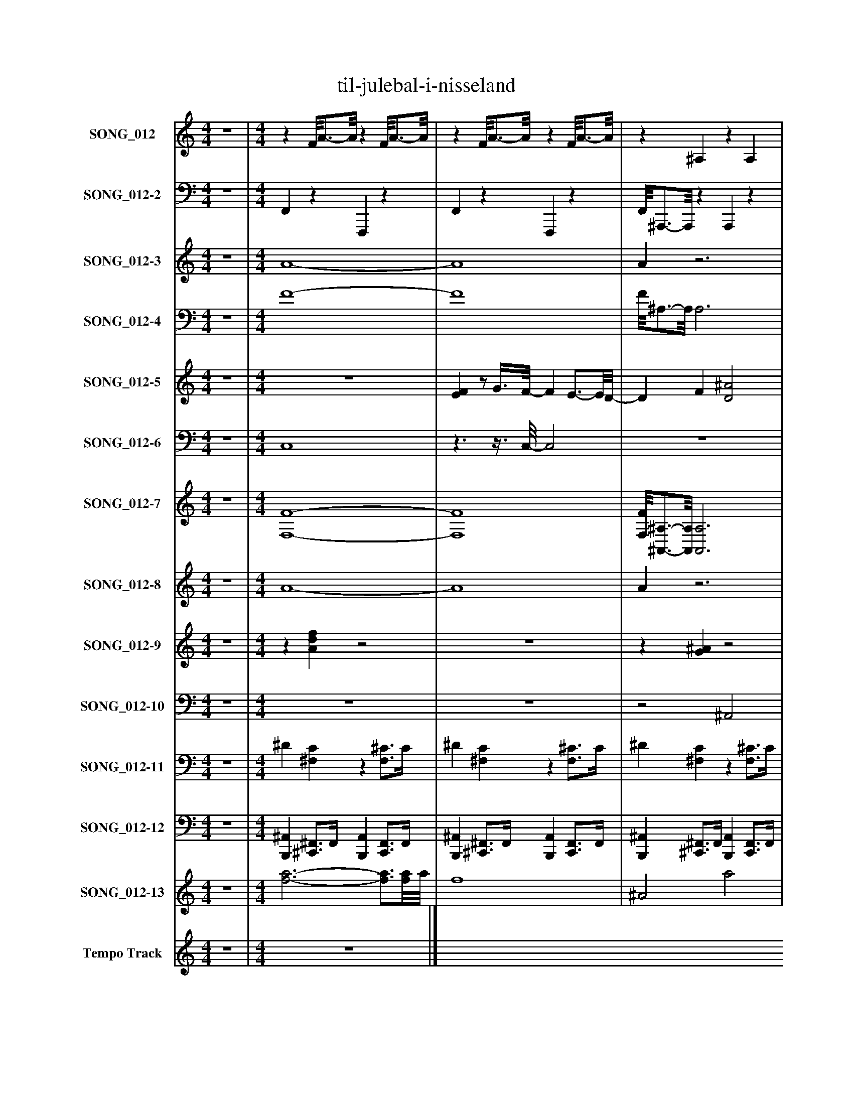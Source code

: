 %%abc-creator mxml2abc 1.4
%%abc-version 2.0
%%continueall true
%%titletrim true
%%titleformat A-1 T C1, Z-1, S-1
X: 0
T: til-julebal-i-nisseland
L: 1/4
M: 4/4
V: P1 name="SONG_012"
%%MIDI program 1 26
V: P2 name="SONG_012-2"
%%MIDI program 2 32
V: P3 name="SONG_012-3"
%%MIDI program 3 49
V: P4 name="SONG_012-4"
%%MIDI program 4 49
V: P5 name="SONG_012-5"
%%MIDI program 5 26
V: P6 name="SONG_012-6"
%%MIDI program 6 26
V: P7 name="SONG_012-7"
%%MIDI program 7 66
V: P8 name="SONG_012-8"
%%MIDI program 8 57
V: P9 name="SONG_012-9"
%%MIDI program 9 59
V: P10 name="SONG_012-10"
%%MIDI program 10 57
V: P11 name="SONG_012-11"
%%MIDI program 11 0
V: P12 name="SONG_012-12"
%%MIDI program 12 0
V: P13 name="SONG_012-13"
%%MIDI program 13 49
V: P14 name="Tempo Track"
%%MIDI program 14 -1
K: C
[V: P1]  z4 | [M: 4/4] z F/8A3/4-A/8z F/8A3/4-A/8 |z F/8A3/4-A/8z F/8A3/4-A/8 |z ^A,z A, |z Cz [^A,C] |z F/8A3/4-A/8z [G,/8C/8]E3/4-E/8 |z F/8A3/4-A/8z F/8A3/4-A/8 |z Gz G/8^A3/4-A/8 |z [A,/8D/8]F3/4-F/8z G |z [G,C]z [^A,C] |z F/8A3/4-A/8z F/8A3/4-A/8 |z F/8A3/4-A/8z F/8A3/4-A/8 |z F/8A3/4-A/8z F/8A3/4-A/8 |z F/8A3/4-A/8z F/8A3/4-A/8 |z [G,/8C/8]E3/4-E/8z [^A,/8C/8]E3/4-E/8 |z [^A,/8C/8]E3/4-E/8z [A,/8C/8]E3/4-E/8 |z F/8A3/4-A/8z F/8A3/4-A/8 |z [G,/8C/8]E3/4-E/8z [^A,/8C/8]E3/4-E/8 |z F/8A3/4-A/8z F/8A3/4-A/8 |z Fz F/8A3/4-A/8 |z F/8A3/4-A/8z F/8A3/4-A/8 |z F/8A3/4-A/8z F/8A3/4-A/8 |z [G,/8C/8]E3/4-E/8z [^A,/8C/8]E3/4-E/8 |z [^A,/8C/8]E3/4-E/8z [A,/8C/8]E3/4-E/8 |z [G,/8C/8]E3/4-E/8z [^A,/8C/8]E3/4-E/8 |z F/8A3/4-A/8z F/8A3/4-A/8 |z F/8A3/4-A/8z [F,^A,] |z [F,^A,]z [F,A,] |z Fz F/8A3/4-A/8 |z F/8A3/4-A/8z F/8A3/4-A/8 |z G/8B3/4-B/8z G/8B3/4-B/8 |z Cz [G,/8C/8]E3/4-E/8 |z Gz G/8B3/4-B/8 |z [G,/8C/8]E3/4-E/8z [G,/8C/8]E3/4-E/8 |z F/8A3/4-A/8z F/8A3/4-A/8 |z Fz F/8A3/4-A/8 |z F/8A3/4-A/8z F/8A3/4-A/8 |z F/8A3/4-A/8z F/8A3/4-A/8 |z [G,C]z [^A,/8C/8]E3/4-E/8 |z [^A,/8C/8]E3/4-E/8z [A,/8C/8]E3/4-E/8 |z [G,/8C/8]E3/4-E/8z [G,/8C/8]E3/4-E/8 |z F/8A3/4-A/8z F/8A3/4-A/8 | z4 |z3/4 [A/4d/4f/4]z [Adf]z | [Adf]z3/4 [A/4d/4f/4]z2 |z3/4 [G/4^A/4]z [GA]z | [FG^A]z3/4 [=A/4c/4]z2 |z3/4 [A/4d/4f/4]z [Adf]z | [EGAc]z3/4 [A/4d/4f/4]z2 |z3/4 [e/4g/4]z [^Ag]z | [^Ag]z3/4 [F/4=A/4d/4]z2 |z3/4 [A/4c/4]z [G^Ac]z | [Adf]z3/4 [A/4d/4f/4]z2 |z3/4 [A/4d/4f/4]z [Adf]z | [Adf]z3/4 [A/4d/4f/4]z2 |z3/4 [A/4d/4f/4]z [Adf]z | [EGAc]z3/4 [E/4G/4A/4c/4]z2 |z3/4 [E/4G/4^A/4c/4]z [EGAc]z | [df]z3/4 [A/4d/4f/4]z2 |z3/4 [E/4G/4A/4c/4]z [EGAc]z | [EG^Ac]z3/4 [=A/4d/4f/4]z2 |z3/4 [A/4d/4f/4]z [Adf]z | [Adf]z3/4 [A/4d/4f/4]z2 |z3/4 [A/4d/4f/4]z [Adf]z | [Adf]z3/4 [E/4G/4A/4c/4]z2 |z3/4 [E/4G/4^A/4c/4]z [EGAc]z | [^Ag]z3/4 [E/4G/4A/4c/4]z2 |z3/4 [A/4d/4f/4]z [Adf]z | [Adf]z3/4 [G/4^A/4]z2 |z3/4 [F/4G/4^A/4]z [FGA]z | [FG^A]z3/4 [=A/4d/4f/4]z2 |z3/4 [A/4d/4f/4]z [Adf]z | [eg]z3/4 [e/4g/4]z2 |z3/4 [E/4G/4A/4c/4]z [EGAc]z | [eg]z3/4 [e/4g/4]z2 |z3/4 [E/4G/4A/4c/4]z [EGAc]z | [EGAc]z3/4 [A/4d/4f/4]z2 |z3/4 [A/4d/4f/4]z [Adf]z | [Adf]z3/4 [A/4d/4f/4]z2 |z3/4 [A/4d/4f/4]z [Adf]z | [Adf]z3/4 [E/4G/4A/4c/4]z2 |z3/4 [E/4G/4^A/4c/4]z [EGAc]z | [EG^Ac]z3/4 [E/4G/4A/4c/4]z2 |z3/4 [A/4d/4f/4]z [Adf]z | [Adf]z3/4 [A/4d/4f/4]z2 |z3/4 [A/4d/4f/4]z [Adf]z | [Adf]z3/4 [A/4d/4f/4]z2 |z3/4 [A/4d/4f/4]z [Adf]z|]
[V: P2]  z4 | [M: 4/4]  F,,z F,,,z | F,,z F,,,z | F,,/8^A,,,3/4-A,,,/8z A,,,z | ^A,,,/8C,,3/4-C,,/8z C,,/8C,,3/8C,,/z | C,,/8F,,3/4-F,,/8z F,,,/8C,,3/4-C,,/8z | C,,/8F,,/8F,,3/4z F,,,z | G,,z G,,,z | D,,/8D,,/-D,,/8D,,/4z G,,,z | C,,3/8C,,/-C,,/8z C,,z | F,,z F,,,z | F,,z F,,,z | F,,z F,,,z | F,,z F,,,z | C,,/C,,/z C,,z | C,,z G,,,z | C,,/8F,,3/4-F,,/8z F,,,z | ^F,,/8G,,/8C,,/8C,,3/8C,,/4z C,,z | C,,/8F,,3/4-F,,/8z F,,,z | F,,z F,,,z | F,,z F,,,z | F,,z F,,,z | C,,/C,,/z C,,z | C,,z G,,,z | C,,z C,,z | F,,z F,,,z | F,,z ^A,,,z | ^A,,,z F,,,z | F,,z F,,,z | F,,z F,,,z | G,,z G,,,z | C,,z C,,z | G,,z G,,,z | C,,/8C,,3/4-C,,/8z G,,,z | F,,z F,,,z | F,,z F,,,z | F,,z F,,,z | F,,z F,,,z | F,,/8C,,/4C,,/-C,,/8z G,,,/8C,,/4C,,/-C,,/8z | C,,z G,,,z | C,,z G,,,z | F,,z F,,,z | F,, F,,, A,,, F,,, | F,,, G,,, A,,, F,,, | F,, G,, A,, F,,3/4F,,,/4 | ^A,,, A,,, A,,,/8A,,,3/4-A,,,/8 C,, | ^A,,,/8C,,/8C,,/G,,,/8C,,/8 C,, C,,/8C,,3/4-C,,/8 A,,, | C,,/8F,,,3/4-F,,,/8 G,,, A,,,/4C,,3/4 G,,, | C,,/8F,,/8F,,3/4 G,, A,, F,,3/4F,,,/4 | F,,/8G,,3/4-G,,/8 G,,, G,,, A,, | ^A,,/8C,,/8C,,/F,,,/8D,,/8 D,, G,,,3/4-G,,,/8G,,,/8 G,,, | C,, D,, C,, G,,, | F,, G,, A,, F,,3/4F,,,/4 | F,, A,,, F,,, G,, | A,,3/4F,,,/4 F,, A,,, F,,, | F,,, G,,, A,,, F,,, | C,,/8C,,/C,,3/8 D,, C,, ^A,,3/4G,,,/4 | C,, E,,, G,,, ^A,,, | F,,/-F,,/8F,,/8F,,,/4 F,, A,,, F,,, | F,,,/8C,,/8C,,3/4 D,, E,,,/8C,,3/4-C,,/8 G,,, | C,,/4F,,3/4 G,, A,, F,,3/4F,,,/4 | F,, A,,, F,,, G,, | A,,3/4F,,,/4 F,, A,,, F,,, | F,,, G,,, A,,, F,,, | F,,/8E,,/C,,3/8 D,, C,, ^A,,3/4G,,,/4 | C,, E,,, G,,, ^A,,, | G,,/8C,,/-C,,/8G,,,/4 C,, E,,, ^A,,, | F,,, G,,, A,,, F,,, | F,,/8^A,,,3/4-A,,,/8 C,,3/4-C,,/8A,,,/8 A,,,3/4F,,/8A,,,/8 F,,3/4F,,,/4 | ^A,,, A,,, F,,, C,, | ^A,,,/8F,,/8F,,/F,,,/4 F,, =A,,, F,,, | F,,, G,,, A,,, F,,, | G,, A,, G,, G,,3/4G,,,/8G,,,/8 | C,,/8C,,3/4-C,,/8 E,,, G,,, D,, | G,,3/4G,,,/4 G,, G,,, G,,, | C,, D,, E,,, G,,, | C,,/8F,,3/4-F,,/8 G,, A,, F,,3/4F,,,/4 | F,, A,,, F,,, G,, | A,,3/4F,,,/4 F,, A,,, F,,, | F,,, G,,, A,,, F,,, | F,,/8G,,/8C,,/C,,/4 D,, E,,/8C,,3/4-C,,/8 ^A,,3/4G,,,/4 | C,, E,,, G,,, ^A,,, | E,,3/4G,,,/4 C,, E,,, ^A,,, | F,,, G,,, A,,, F,,, | F,, G,, A,, F,,3/4F,,,/4 | F,, A,,, F,,, G,, | A,,3/4F,,,/4 F,, A,,, F,,, | F,,, G,,, A,,,z|]
[V: P3]  z4 | [M: 4/4]  A4- | A4 | Az3 |z2z/ G/- G | G/8A3/4-A/8 A A/8G3/4-G/8 G | G/4A3/4- A3 | G2 [G2^A2] |z/8 A/-A/8A/4- A G2 |z3/8 G/-G/8 G G3/- G3/8A/8- | A4 | A4- | A4 | A4 | G/G/- G G2- | G4 | G/8A3/4-A/8 A3 |z/8 G/8G/8G3/8G/4- G G2- | G/8A3/4-A/8 A3 |z2 A2 | A4 | A4 | G/G/- G G2- | G4 | G3/- G3/8G/8- G2 | A4- | A2z2 | z4 |z3/z3/8 A/8- A2 | A4 | [G4B4] |z2 G3/- G3/8G/8- | G3/ G/4[G/4-B/4-] [G3/B3/] [G3/8B3/8]G/8 | G/8G3/4-G/8 G3 | A4 |z2 A2- | A4 | A4- | A3/8G/-G/8 G G/8G/4G/-G/8 G | G4 | G4 | A/8A3/4-A/8 A3 |z A3 | [A4-f'4-] | [A4f'4] | ^a2- a/8[a3/4-f'3/4-][a/8f'/8] [af'] | [^a/8f'/8]c'/8[G/c'/g'/]c'/4- c' c'/8[G3/4-a3/4-g'3/4-][G/8a/8g'/8] [Gag'] | [G/8^a/8g'/8][=A3/4-f'3/4-][A/8f'/8] [Af'] [A/4f'/4][G3/4-c'3/4-g'3/4-] [Gc'g'] | [G/8c'/8g'/8]f'/8[A3/4-f'3/4-] [A3f'3] | [A/8f'/8]g'3/4-g'/8 g' [^A2-g'2-] | [^A/8g'/8][d/8c'/8][=A/c'/e'/=a'/][A/4-d'/4-a'/4-] [Ad'a'] g'3/4-g'/8[B/8-g'/8-] [Bg'] | c'/8c'3/4-c'/8 c' [G2^a2g'2] | [A4-f'4-] | [A4f'4] | [A4f'4] | [A4f'4] | [G/8c'/8g'/8][G/d'/g'/][G3/8-c'3/8-g'3/8-] [Gc'g'] [G2-^a2-g'2-] | [G4^a4g'4] | f'/-f'/8[A3/8-f'3/8-] [A3f'3] | [A/8f'/8]c'/8[G3/4-c'3/4-g'3/4-] [Gc'g'] [G/8c'/8g'/8][G3/4-^a3/4-g'3/4-][G/8a/8g'/8] [Gag'] | [G/4^a/4g'/4][=A3/4-f'3/4-] [A3f'3] | [A4f'4] | [A4f'4] | [A4-f'4-] | [A/8f'/8][G/e'/][G3/8-c'3/8-g'3/8-] [Gc'g'] [G2-^a2-g'2-] | [G3^a3g'3] [G3/4a3/4g'3/4][G/8a/8g'/8][A/8-g'/8-] | [^A/8g'/8][G3/4-a3/4-g'3/4-][G/8a/8g'/8] [G3a3g'3] | [A4-f'4-] | [A/8f'/8]^a3/4-a/8 a3/4a/8[a/8-f'/8-] [a3/4f'3/4][A/8f'/8][a/8-f'/8-] [af'] | [^a4f'4] | [^a/8f'/8]f'/8[=A3/4-f'3/4-] [A3f'3] | [A4f'4] | g'2 [B3/-g'3/-] [B3/8g'3/8]g'/8 | [G/8c'/8g'/8][G3/4-c'3/4-g'3/4-][G/8c'/8g'/8] [G3c'3g'3] | g'2 [B2g'2] | [G4-c'4-g'4-] | [G/8c'/8g'/8][A3/4-f'3/4-][A/8f'/8] [A3f'3] | [A4f'4] | [A4f'4] | [A4-f'4-] | [A/8f'/8]g'/8[G/d'/g'/][G/4-c'/4-g'/4-] [Gc'g'] [G/8c'/8g'/8][G3/4-^a3/4-g'3/4-][G/8a/8g'/8] [Gag'] | [G4^a4g'4] | [G4^a4g'4] | [A4-f'4-] | [A4f'4] | [A4f'4] | [A4f'4] | z4|]
[V: P4]  z4 | [M: 4/4]  F4- | F4 | F/8^A,3/4-A,/8 A,3 | ^A,/8C3/4-C/8 C C/8[A,3/8C3/8][A,/-C/-] [A,C] | [^A,/8C/8]F3/4-F/8 F F/8[G,3/4-C3/4-E3/4-][G,/8C/8E/8] [G,CE] | [G,/8C/8E/8]F/8F3/4- F3 |z3z3/4z/8 D/8- | D/8[D/-E/-F/-][D/8E/8F/8][A,/4-D/4-F/4-] [A,DF]z3/z3/8 C/8 | C3/8[G,/-C/-][G,/8C/8] [G,C] [^A,3/-C3/-] [A,3/8C3/8]F/8- | F3 F3/4F/8A,/8 | F4- | F4 | F4 | [C/D/E/][G,/-C/-E/-] [G,CE] [^A,2-C2-E2-] | [^A,4C4E4] | [^A,/8C/8E/8]F3/4-F/8 F2 F3/4F/8^F/8 | ^F/4[G,/8C/8E/8][C3/8D3/8E3/8][G,/4-C/4-E/4-] [G,CE] [^A,2-C2-E2-] | [^A,/8C/8E/8]F3/4-F/8 F2 F/F/8=A,3/8 | F2 F3/- F/8A,3/8 | F4 | F4 | [C/D/E/][G,/-C/-E/-] [G,CE] [^A,2-C2-E2-] | [^A,4C4E4] | [G,3/-C3/-E3/-] [G,3/8C3/8E3/8][^A,/8-C/8-E/8-] [A,2C2E2] | F4- | F3/ F3/8[F,/8-^A,/8-F/8-] [F,2A,2F2] | [F,4^A,4F4] | F3/- F3/8F/8- F2 | F4 |z3z3/4z/8 C/8- | C3/ C3/8[C/8E/8] [G,2C2E2] |z3z3/4z/8 [G,/8C/8] | [G,/8C/8][G,3/4-C3/4-E3/4-][G,/8C/8E/8] [G,3C3E3] | F3- F/4A,/-A,/8F/8- | F2 F2- | F4 | F4- | F/8C/4[G,/-C/-][G,/8C/8] [G,C] [G,/8C/8][^A,/4C/4][A,/-C/-E/-][A,/8C/8E/8] [A,CE] | [^A,4C4E4] | [G,4C4E4] | F/8F3/4-F/8 F3 |z F3 | z4 | z4 |z2z/8 F3/4-F/8 F | Fz3 |z2z/4 E3/4- E | Ez3 | z4 |z/4 F/F/4- Fz2 | z4 | z4 | z4 | z4 | z4 | E/8E/E3/8- E E2- | E4 | z4 |z/4 E3/4- E E/8E3/4-E/8 E | Ez3 | z4 | z4 | z4 |z/z/8 E3/8- E E2- | E4 |z/8 E3/4-E/8 E3 | z4 |z3/z3/8 F/8- F3/4F/4- F | F4 | Fz3 | z4 | z4 |z/8 E3/4-E/8 E3 | z4 | E4- | Ez3 | z4 | z4 | z4 |z/4 E/E/4- E E/8E3/4-E/8 E | E4 | E4 | z4 | z4 | z4 | z4 | z4|]
[V: P5]  z4 | [M: 4/4]  z4 | [EF]z/ G3/8F/8- F E3/4-E/8D/8- | D F [D2^A2] | [EG]z/8 [E3/4-G3/4-][E/8G/8]z/4 [E3/4-c3/4-] [Ec] | A F C2 |z/8 F3/4-F/8 F/G/ F- F/8E3/4-E/8 | D F3/4-F/8^A/8- A2 | [F3/4-A3/4-][F/8A/8][F/8-A/8-] [FA] G3/4-G/8F/8- F3/4F/8[E/8-G/8-] | [E2G2] [E3/4G3/4][E/8G/8]C/8- C | F2 C3/- C3/8F/8 | A3 F | [F3/c3/] [F/c/] c3/4-c/8[F/8-B/8-] [F3/4B3/4][F/8B/8][F/8-c/8-] | [F3/4c3/4][F/8c/8]F/8- F3/4F/8[F/8-A/8-] [F3/A3/] [F3/8A3/8][G/8-^A/8-] | [G2^A2] [G3/4A3/4][G/8A/8]=A/8- A3/4A/8G/8- | G3/4G/8C/8- C2 G | F- F3/8G/A/8- A3/4A/8^A/8- A3/4A/8[E/8-G/8-] | [E3G3] C |z/8 F3/4-F/8 F C2 | [F3A3] F | [F3/-c3/-] [F/8c/8][F3/8c3/8]z/8 c3/4-c/8 B | c3/4-c/8F/8- F3/4F/8[F/8-A/8-] [F3/A3/] [F3/8A3/8]^A/8- | ^A2 A3/4A/8=A/8- A3/4A/8G/8- | G3/4G/8C/8- C3/ C3/8G/8- G | [Ec] [Ec] [E3/4c3/4]c/4 E3/4-E/8F/8- | F3/4F/8A/8- A3/4A/8G/8- G3/4G/8F/8- F3/4F/8[D/8-^A/8-] | [D3/^A3/] [D3/8A3/8][D/8-A/8-] [D3/A3/] [D3/8A3/8]D/8 | ^A3/4-A/8c/8- c3/ c3/8A/8- A3/4A/8A/8- | ^A A/4=A/A/4- A3/4^G/4- G3/4[F/4-A/4-] | [F3A3]z/8 ^G3/4-G/8 | G3/4-G/8G/8 B2 A | G3/4-G/8[E/8-c/8-] [E3/c3/] [E3/8c3/8][E/8-A/8-] [EA] | G3/4-G/8G/8- G3/4G/8A/8- A3/4B/4- B3/4B/8[E/8-c/8-] | [E2c2] [E3/4c3/4][E/8c/8]C/8- C |z/8 F3/4-F/8 F3/4F/8C/8- C3/ C3/8[F/8-A/8-] | [F3A3] F3/4-F/8c/8- | c3/8B3/8c/4- c/8B/c3/8- c/4B/c/4 B/c/- | c/c/8F3/8- F3/4[F/4-A/4-] [F2A2] |z/8 [G3/4-^A3/4-][G/8A/8] [G2A2] =A | G C2 G | [Ec]z/8 [E3/4-c3/4-][E/8c/8] [E3/4-c3/4-][E/8c/8]E/8 c3/4-c/8F/8- | F2z2 | z4 | z4 | F3/ G/4F/4- F3/4F/8E/8- E | D F [D2^A2] |z/8 [E3/4-G3/4-][E/8G/8]z/8 [E3/4-G3/4-][E/8G/8]z/8 c3/4-c/8 c | A Fz/8 C3/4-C/8 C |z/8 F3/4-F/8 F/G/ F- F/8E3/4-E/8 | D F ^A2 |z/8 [F3/4-A3/4-][F/8A/8] [FA]z/8 G3/4-G/8 F | [E/-G/-][E/8G/8]G3/8- G2 C | F2- F/8C3/4-C/8 C |z/8 [F3/4-A3/4-][F/8A/8] [F2A2]z/8 F3/4-F/8 | [F3/c3/] F/8c3/8 c3/4-c/8B/8- B3/4B/8[F/8-c/8-] | [F3/4c3/4][F/8c/8]F/8- F [F3/-A3/-] [F3/8A3/8][E/8-^A/8-] | [E3^A3] =A | G C2 G | F- F3/8G/A/8- A ^A | G3z/8 C3/4-C/8 |z/8 F3/4-F/8 F F/4C3/4- C |z/8 [F3/4-A3/4-][F/8A/8] [F2A2]z/8 F3/4-F/8 |z/8 [F3/4-c3/4-][F/8c/8] [F3/4c3/4][F/8c/8]F/8 c F/8B3/4-B/8 | [Fc] Fz/8 [F3/4-A3/4-][F/8A/8] [FA] | [E2-^A2-] [E3/4A3/4][E/8A/8]=A/8 E | G3/4-G/8C/8- C2 G | [E3/4-c3/4-][E/8c/8][E/8-c/8-] [Ec] [E3/4-c3/4-][E/8c/8][E/8-c/8-] [E3/4c3/4][E/8c/8]F/8- | F F/8A3/4-A/8 G3/4-G/8F/8- F | [D2^A2] [D3/-A3/-] [D3/8A3/8]D/8 | ^A3/4-A/8c/8- c2 A | ^A3/ =A/ A3/4-A/8^G/8- G3/4G/8A/8- | A2 A3/4A/8^G/8- G3/4G/8=G/8- | G3/4G/8[G/8-B/8-] [G3/B3/] [G3/8B3/8]A/8- A3/4A/8G/8 | E3/4-E/8[E/8-c/8-] [E3/c3/] [E3/8c3/8][E/8-A/8-] [EA] | [EG] G3/4-G/8A/8- A3/4A/8B/8- B | [E3c3] C |z/8 F3/4-F/8 F C2 | F/8A3/4-A/8 A2 F3/4-F/8c/8- | c/B/ c3/8B/c/8- c/B/ c3/8B3/8c/4- | c3/4c/8F/8- F [F2A2] | [G3^A3] =A | G C2 G | [Ec] [Ec] [E3/4-c3/4-][E/8c/8][E/8-c/8-] [E3/4c3/4][E/8c/8]F/8- | F4 | F2 [Fc] c |z/8 [F3/4-c3/4-][F/8c/8]z/8 [F3/4-c3/4-][F/8c/8]z/8 F3/4-F/8 F | F4 | z4|]
[V: P6]  z4 | [M: 4/4]  C,4 |z3/z3/8 C,/8- C,2 | z4 | z4 | z4 |z/8 [C,3/4-D,3/4-][C,/8D,/8]z3 |z3/z3/8 D,/8- D,2 |z2z3/4z/8 D,/8- D, | z4 |z3/z3/8 C,/8- C,2 | C,3 C,3/4C,/8C,/8- | C,4 | C,4 | z4 | z4 | C,4 | z4 |z2 C,2- | C,zz/8 C,3/4-C,/8 C, | C,3- C,3/4C,/4- | C,4 | z4 | z4 | z4 |z3/z3/8 C,/8- C,2 | z4 | z4 |z3/z/4 C,/4- C,2 | C,4 |z2 D,z |z3/z3/8 C,/8- C,2 |z3/z/4 D,/8G,/8- G,z |z2z/8 C,3/4-C,/8 C, |z2 C,2- | C,4 |z3/ C,/- C,2 | C,4 | z4 | z4 |z3z3/4z/8 [C,/8D,/8] | z4 | z4 | z4 |z3/z3/8 C,/8- C,2 | z4 | z4 | C,2z2 |z/8 C,3/4-C,/8 C,3 |z2 D,2 | z4 |z3z3/4z/8 C,/8- | C,4 |z/8 C,3/4-C,/8 C,3 | C,4- | C,4 | z4 | z4 | C,4 | z4 |z/8 C,3/4-C,/8 C,3 |z/8 C,3/4-C,/8 C,3 |z/8 C,3/4-C,/8 C,3 | C,4 | z4 | z4 |z3z3/4z/8 C,/8- | C,4 | z4 | z4 | C,4- | C,4 |z3/z3/8 D,/8- D,z |z2 C,2 |z3/z3/8 D,/8- D,z |z2 C,2 |z2 C,2 |z2z/8 C,3/4-C,/8 C,3/4C,/8C,/8- | C,4 | C,4 | z4 | z4 |z3z3/4z/8 C,/8- | C,4 | C,3/ C,3/8C,/8- C,2 | C,2z2 | z4 | z4|]
[V: P7]  z4 | [M: 4/4]  [F,4-F4-] | [F,4F4] | [F,/8F/8][^A,,3/4-^A,3/4-][A,,/8A,/8] [A,,3A,3] | [^A,,/8^A,/8][C,3/4-C3/4-][C,/8C/8] [C,C] [C,/8C/8][C,3/8C3/8][C,/-C/-] [C,C] | [C,/8C/8][F,3/4-F3/4-][F,/8F/8] [F,F] [F,/8F/8][C,3/4-C3/4-][C,/8C/8] [C,C] | [C,/8C/8][F,/8F/8][F,3/4-F3/4-] [F,3F3] | [G,2G2] [G,3/-G3/-] [G,3/8G3/8][D,/8-D/8-] | [D,/8D/8][D,/-D/-][D,/8D/8][D,/4-D/4-] [D,D] [G,2G2] | [C,3/8C3/8][C,/-C/-][C,/8C/8] [C,C] [C,3/-C3/-] [C,3/8C3/8][F,/8-F/8-] | [F,4F4] | [F,4-F4-] | [F,4F4] | [F,4F4] | [C,/C/][C,/-C/-] [C,C] [C,2C2] | [C,4-C4-] | [C,/8C/8][F,3/4-F3/4-][F,/8F/8] [F,3F3] | [^F,/8^F/8][G,/8G/8][C,/8C/8][C,3/8C3/8][C,/4-C/4-] [C,C] [C,2-C2-] | [C,/8C/8][F,3/4-F3/4-][F,/8F/8] [F,2F2] [F,/F/][F,/8F/8][A,,3/8A,3/8] | [F,2F2] [F,3/-F3/-] [F,/8F/8][A,,3/8A,3/8] | [F,4F4] | [F,4F4] | [C,/C/][C,/-C/-] [C,C] [C,2C2] | [C,4C4] | [C,3/-C3/-] [C,3/8C3/8][C,/8-C/8-] [C,2C2] | [F,4-F4-] | [F,3/F3/] [F,3/8F3/8][^A,,/8-^A,/8-] [A,,2A,2] | [^A,,4^A,4] | [F,3/-F3/-] [F,3/8F3/8][F,/8-F/8-] [F,2F2] | [F,4F4] | [G,4G4] | [C,3/-C3/-] [C,3/8C3/8][C,/8C/8] [C,3/-C3/-] [C,3/8C3/8][G,/8-G/8-] | [G,3/G3/] [G,/4G/4][G,/4-G/4-] [G,2G2] | [C,/8C/8][C,3/4-C3/4-][C,/8C/8] [C,3C3] | [F,3-F3-] [F,/4F/4][A,,3/4A,3/4] | [F,2F2] [F,2-F2-] | [F,4F4] | [F,4-F4-] | [F,/8F/8][C,/4C/4][C,/-C/-][C,/8C/8] [C,C] [C,/8C/8][C,/4C/4][C,/-C/-][C,/8C/8] [C,C] | [C,4C4] | [C,4C4] | [F,4F4] |z [F,3F3] | [F,4-F4-] | [F,4F4] | [^A,,2-^A,2-] [A,,/8A,/8][A,,3/4-A,3/4-][A,,/8A,/8] [A,,A,] | [^A,,/8^A,/8][C,/8C/8][C,/C/][C,/4-C/4-] [C,C] [C,/8C/8][C,3/4-C3/4-][C,/8C/8] [C,C] | [C,/8C/8][F,3/4-F3/4-][F,/8F/8] [F,F] [F,/4F/4][C,3/4-C3/4-] [C,C] | [C,/8C/8][F,/8F/8][F,3/4-F3/4-] [F,3F3] | [F,/8F/8][G,3/4-G3/4-][G,/8G/8] [G,G] [G,2-G2-] | [G,/8G/8][C,/8C/8][C,/D/][D,/4-D/4-] [D,D] [G,3/4-G3/4-][G,/8G/8][G,/8-G/8-] [G,G] | [C,2C2] [C,2C2] | [F,4F4] | [F,4-F4-] | [F,4F4] | [F,4F4] | [C,/8C/8][C,/C/][C,3/8-C3/8-] [C,C] [C,2C2] | [C,4C4] | [F,/-F/-][F,/8F/8][F,3/8-F3/8-] [F,3F3] | [F,/8F/8][C,/8C/8][C,3/4-C3/4-] [C,C] [C,/8C/8][C,3/4-C3/4-][C,/8C/8] [C,C] | [C,/4C/4][F,3/4-F3/4-] [F,3F3] | [F,4-F4-] | [F,4F4] | [F,4-F4-] | [F,/8F/8][E,/E/][C,3/8-C3/8-] [C,C] [C,2C2] | [C,3-C3-] [C,3/4C3/4][C,/8C/8][G,/8-G/8-] | [G,/8G/8][C,3/4-C3/4-][C,/8C/8] [C,3C3] | [F,4-F4-] | [F,/8F/8][^A,,3/4-^A,3/4-][A,,/8A,/8] [A,,3/4A,3/4][A,,/8A,/8][A,,/8-A,/8-] [A,,3/4A,3/4][F,/8F/8][A,,/8-A,/8-] [A,,A,] | [^A,,4-^A,4-] | [^A,,/8^A,/8][F,/8F/8][F,3/4-F3/4-] [F,3F3] | [F,4F4] | [G,2G2] [G,2G2] | [C,/8C/8][C,3/4-C3/4-][C,/8C/8] [C,3C3] | [G,2G2] [G,2G2] | [C,4-C4-] | [C,/8C/8][F,3/4-F3/4-][F,/8F/8] [F,3F3] | [F,4-F4-] | [F,4F4] | [F,4-F4-] | [F,/8F/8][G,/8G/8][C,/C/][C,/4-C/4-] [C,C] [C,/8C/8][C,3/4-C3/4-][C,/8C/8] [C,C] | [C,4-C4-] | [C,4C4] | [F,4-F4-] | [F,4F4] | [F,4-F4-] | [F,4F4] | z4|]
[V: P8]  z4 | [M: 4/4]  A4- | A4 | Az3 |z2z/8 ^A,3/8A,/- A, | ^A,/8=A3/4-A/8 A A/8[G,3/4-E3/4-][G,/8E/8] [G,E] | [G,/4E/4]A3/4- A3 |z2 ^A2 |z/8 [E/-F/-][E/8F/8][A,/4-F/4-] [A,F]z2 |z3/8 G,/-G,/8 G, ^A,3/- A,3/8=A/8- | A4 | A4- | A4 | A4 | [D/E/][G,/-E/-] [G,E] [^A,2-E2-] | [^A,4E4] | [^A,/8E/8]=A3/4-A/8 A3 |z/4 [G,/8E/8][D3/8E3/8][G,/4-E/4-] [G,E] [^A,2-E2-] | [^A,/8E/8]=A3/4-A/8 A3 |z2 A2 | A4 | A4 | [D/E/][G,/-E/-] [G,E] [^A,2-E2-] | [^A,4E4] | [G,3/-E3/-] [G,3/8E3/8][^A,/8-E/8-] [A,2E2] | A4- | A3/ A3/8F,/8- F,2 | F,4 |z3/z3/8 A/8- A2 | A4 | B4 |z3/z3/8 E/8 [G,2E2] |z3/z/4 B/4- B3/ B3/8G,/8 | G,/8[G,3/4-E3/4-][G,/8E/8] [G,3E3] | A4 |z2 A2- | A4 | A4- | A3/8G,/-G,/8 G, G,/8^A,/4[A,/-E/-][A,/8E/8] [A,E] | [^A,4E4] | [G,4E4] | A/8A3/4-A/8 A3 |z A3 | A4- | A4 |z2z/8 F,3/4-F,/8 F, | F,/4G,3/4zz/8 ^A,3/4-A,/8 A, | ^A,/8=A3/4-A/8 A A/4[G,3/4-E3/4-] [G,E] | [G,/4E/4]A3/4- A3 | Az ^A2- | ^A/8d/8[C/E/F/][=A,/4-F/4-] [A,F]z3/4z/8 B/8- B |z2 ^A,2 | A4- | A4 | A4 | A4 | [G,/8E/8][D/E/][G,3/8-E3/8-] [G,E] [^A,2-E2-] | [^A,4E4] |z/z/8 A3/8- A3 | A/4[G,3/4-E3/4-] [G,E] [G,/8E/8][^A,3/4-E3/4-][A,/8E/8] [A,E] | [^A,/4E/4]=A3/4- A3 | A4 | A4 | A4- | A/8G/[G,3/8-E3/8-] [G,E] [^A,2-E2-] | [^A,3E3] [A,3/4E3/4][A,/8E/8]A/8- | ^A/8[A,3/4-E3/4-][A,/8E/8] [A,3E3] | A4- | Az3/4z/8 F,/8- F,3/4^A/8F,/8- F, | F,4 | F,/4A3/4- A3 | A4 |z2 B2 | G,/8[G,3/4-E3/4-][G,/8E/8] [G,3E3] |z2 B2 | [G,4-E4-] | [G,/8E/8]A3/4-A/8 A3 | A4 | A4 | A4- | A/4[D/E/][G,/4-E/4-] [G,E] [G,/8E/8][^A,3/4-E3/4-][A,/8E/8] [A,E] | [^A,4E4] | [^A,4E4] | A4- | A4 | A4 | A4 | z4|]
[V: P9]  z4 | [M: 4/4] z [Adf]z2 | z4 |z [G^A]z2 |z2z3/4 [G/4^A/4] c |z [Adf]z2 | z4 |z [eg]z2 | z4 |z [GAc]z2 | z4 |z [Adf]z2 | z4 |z [Adf]z2 | z4 |z [EG^Ac]z2 | z4 |z [EGAc]z2 | z4 |z [df]z2 | z4 |z [Adf]z2 | z4 |z [EG^Ac]z2 |z3/z3/8 [E/8-G/8-] [E3/4G3/4][G/4^A/4] [ce] |z [Adf]z2 | z4 |z [FG^A]z2 | z4 |z [Adf]z2 | z4 |z [Ac]z2 | z4 |z [EGAc]z2 | z4 |z [df]z2 | z4 |z [Adf]z2 | z4 |z [EG^Ac]z2 | z4 |z [Adf]z2 | z4 | z4 | z4 | z4 | z4 | z4 | z4 | z4 | z4 | z4 | z4 | z4 | z4 | z4 | z4 | z4 | z4 | z4 | z4 | z4 | z4 | z4 | z4 | z4 | z4 | z4 | z4 | z4 | z4 | z4 | z4 | z4 | z4 | z4 | z4 | z4 | z4 | z4 | z4 | z4 | z4 | z4 | z4 | z4 | z4 | z4|]
[V: P10]  z4 | [M: 4/4]  z4 | z4 |z2 ^A,,2 | ^A,,,/8C,,3/4-C,,/8 C,, C,,/8C,,3/8C,,/- C,, | z4 | z4 |z2 G,/8G,,3/4-G,,/8 G,, | D,,/8D,,3/4-D,,/8z G,,2 | z4 | z4 |z2 F,2 | F,,4 | z4 |z2 D,, E,, |z2 C,2 | C,,/8F,,3/4-F,,/8 F,,3 | z4 | z4 |z2 F,/8F,3/4-F,/8 F, | F,,4 | z4 |z2 D,, E,, |z2 C,2 | C,,3/- C,,3/8C,,/8- C,,2 | z4 | z4 |z2 ^A,,2 | F,,3/- F,,3/8F,,/8- F,,2 | z4 | z4 |z2 C,/8C,3/4-C,/8 C, | G,,3/- G,,/4G,,/4- G,,2 | z4 | z4 |z2 F,/8F,3/4-F,/8 F, | F,,4 | z4 |z2z/8 D,,/4D,,/-D,,/8 C,, |z2 C,2 | C,,4 | z4 |z [F3f3] | z4 | z4 | z4 | z4 | z4 | z4 | z4 | z4 | z4 | z4 | z4 | z4 | z4 | z4 | z4 | z4 | z4 | z4 | z4 | z4 | z4 | z4 | z4 | z4 | z4 | z4 | z4 | z4 | z4 | z4 | z4 | z4 | z4 | z4 | z4 | z4 | z4 | z4 | z4 | z4 | z4 | z4 | z4 | z4 | z4|]
[V: P11]  z4 | [M: 4/4]  ^D [^F,C]z [F,3/4^C3/4]C/4 | ^D [^F,C]z [F,3/4^C3/4]C/4 | ^D [^F,C]z [F,3/4^C3/4]C/4 | ^D [^F,C]z [F,3/4^C3/4]C/4 | ^D [^F,C]z [F,3/4^C3/4]C/4 | ^D [^F,C]z [F,3/4^C3/4]C/4 | ^D [^F,C]z [F,3/4^C3/4]C/4 | ^D [^F,C]z [F,3/4^C3/4]C/4 | ^D [^F,C]z [F,3/4^C3/4]C/4 | ^D [^F,C]z [F,3/4^C3/4]C/4 | ^D [^F,C]z [F,3/4^C3/4]C/4 | ^D [^F,C]z [F,3/4^C3/4]C/4 | ^D [^F,C]z [F,3/4^C3/4]C/4 | ^D [^F,C]z [F,3/4^C3/4]C/4 | ^D [^F,C]z [F,3/4^C3/4]C/4 | ^D [^F,C]z [F,3/4^C3/4]C/4 | ^D [^F,C]z [F,3/4^C3/4]C/4 | ^D [^F,C]z [F,3/4^C3/4]C/4 | ^D [^F,C]z [F,3/4^C3/4]C/4 | ^D [^F,C]z [F,3/4^C3/4]C/4 | ^D [^F,C]z [F,3/4^C3/4]C/4 | ^D [^F,C]z [F,3/4^C3/4]C/4 | ^D [^F,C]z [F,3/4^C3/4]C/4 | ^D [^F,C]z [F,3/4^C3/4]C/4 | ^D [^F,C]z [F,3/4^C3/4]C/4 | ^D [^F,C]z [F,3/4^C3/4]C/4 | ^D [^F,C]z [F,3/4^C3/4]C/4 | ^D [^F,C]z [F,3/4^C3/4]C/4 | ^D [^F,C]z [F,3/4^C3/4]C/4 | ^D [^F,C]z [F,3/4^C3/4]C/4 | ^D [^F,C]z [F,3/4^C3/4]C/4 | ^D [^F,C]z [F,3/4^C3/4]C/4 | ^D [^F,C]z [F,3/4^C3/4]C/4 | ^D [^F,C]z [F,3/4^C3/4]C/4 | ^D [^F,C]z [F,3/4^C3/4]C/4 | ^D [^F,C]z [F,3/4^C3/4]C/4 | ^D [^F,C]z [F,3/4^C3/4]C/4 | ^D [^F,C]z [F,3/4^C3/4]C/4 | ^D [^F,C]z [F,3/4^C3/4]C/4 | ^D [^F,C]z [F,3/4^C3/4]C/4 | ^D [^F,C]z [F,3/4^C3/4]C/4 | ^D ^F,/4F,/8F,/8F,/4F,/8F,/8 F,/4F,/8F,/8F,/8F,/4F,/8 F,/8F,/4F,/8F,/8F,/4F,/8 | ^C,/8[B,3/4-^D3/4-][B,/8D/8] [^F,3/4B,3/4]B,/4 B, [B,3/4C3/4][B,/4C/4] | [B,^D] B,3/4B,/4 B, [B,3/4^C3/4][B,/4C/4] | [B,^D] [^F,3/4B,3/4]B,/4 B, [B,3/4^C3/4][B,/4C/4] | [B,^D] B,3/4B,/4 B, [B,3/4^C3/4][B,/4C/4] | [B,^D] [^F,3/4B,3/4]B,/4 B, [B,3/4^C3/4][B,/4C/4] | [B,^D] B,3/4B,/4 B, [B,3/4^C3/4][B,/4C/4] | [B,^D] [^F,3/4B,3/4]B,/4 B, [B,3/4^C3/4][B,/4C/4] | [B,^D] B,3/4B,/4 B, [B,3/4^C3/4][B,/4C/4] | [B,^D] [^F,3/4B,3/4]B,/4 B, [B,3/4^C3/4][B,/4C/4] | [B,^D] B,3/4B,/4 B, [B,3/4^C3/4][B,/4C/4] | [B,^D] [^F,3/4B,3/4]B,/4 B, [B,3/4^C3/4][B,/4C/4] | [B,^D] B,3/4B,/4 B, [B,3/4^C3/4][B,/4C/4] | [B,^D] [^F,3/4B,3/4]B,/4 B, [B,3/4^C3/4][B,/4C/4] | [B,^D] B,3/4B,/4 B, [B,3/4^C3/4][E,/4C/4] | [B,^D] [^F,3/4B,3/4]B,/4 B, [B,3/4^C3/4][B,/4C/4] | [B,^D] B,3/4B,/4 B, [B,3/4^C3/4][B,/4C/4] | [B,^D] [^F,3/4B,3/4]B,/4 B, [B,3/4^C3/4][B,/4C/4] | [B,^D] B,3/4B,/4 B, [B,3/4^C3/4][B,/4C/4] | [B,^D] [^F,3/4B,3/4]B,/4 B, [B,3/4^C3/4][B,/4C/4] | [B,^D] B,3/4B,/4 B, [B,3/4^C3/4][B,/4C/4] | [B,^D] [^F,3/4B,3/4]B,/4 B, [B,3/4^C3/4][B,/4C/4] | [B,^D] B,3/4B,/4 B, [B,3/4^C3/4][E,/4C/4] | [B,^D] [^F,3/4B,3/4]B,/4 B, [B,3/4^C3/4][B,/4C/4] | [B,^D] B,3/4B,/4 B, [B,3/4^C3/4][B,/4C/4] | [B,^D] [^F,3/4B,3/4]B,/4 B, [B,3/4^C3/4][B,/4C/4] | [B,^D] B,3/4B,/4 B, [B,3/4^C3/4][B,/4C/4] | [B,^D] [^F,3/4B,3/4]B,/4 B, [B,3/4^C3/4][B,/4C/4] | [B,^D] B,3/4B,/4 B, [B,3/4^C3/4][B,/4C/4] | [B,^D] [^F,3/4B,3/4]B,/4 B, [B,3/4^C3/4][B,/4C/4] | [B,^D] B,3/4B,/4 B, [B,3/4^C3/4][B,/4C/4] | [B,^D] [^F,3/4B,3/4]B,/4 B, [B,3/4^C3/4][B,/4C/4] | [B,^D] B,3/4B,/4 B, [B,3/4^C3/4][B,/4C/4] | [B,^D] [^F,3/4B,3/4]B,/4 B, [B,3/4^C3/4][B,/4C/4] | [B,^D] B,3/4B,/4 B, [B,3/4^C3/4][B,/4C/4] | [B,^D] [^F,3/4B,3/4]B,/4 B, [B,3/4^C3/4][B,/4C/4] | [B,^D] B,3/4B,/4 B, [B,3/4^C3/4][B,/4C/4] | [B,^D] [^F,3/4B,3/4]B,/4 B, [B,3/4^C3/4][B,/4C/4] | [B,^D] B,3/4B,/4 B, [B,3/4^C3/4][E,/4C/4] | [B,^D] [^F,3/4B,3/4]B,/4 B, [B,3/4^C3/4][B,/4C/4] | [B,^D] B,3/4B,/4 B, [B,3/4^C3/4][B,/4C/4] | [B,^D] [^F,3/4B,3/4]B,/4 B, [B,3/4^C3/4][B,/4C/4] | [B,^D] B,3/4B,/4 B, [B,3/4^C3/4][B,/4C/4] | [B,^D] [^F,3/4B,3/4]B,/4 B, [B,3/4^C3/4][B,/4C/4] | [B,^D] B,3/4B,/4 B, [B,3/4^C3/4][B,/4C/4] | [B,^D] [^F,3/4B,3/4]B,/4 B, [B,^C]|]
[V: P12]  z4 | [M: 4/4]  [B,,,^A,,] [^C,,3/4^F,,3/4]F,,/4 [B,,,A,,] [C,,3/4F,,3/4]F,,/4 | [B,,,^A,,] [^C,,3/4^F,,3/4]F,,/4 [B,,,A,,] [C,,3/4F,,3/4]F,,/4 | [B,,,^A,,] [^C,,3/4^F,,3/4]F,,/4 [B,,,A,,] [C,,3/4F,,3/4]F,,/4 | [B,,,^A,,] [^C,,3/4^F,,3/4]F,,/4 [B,,,A,,] [C,,3/4F,,3/4]F,,/4 | [B,,,^A,,] [^C,,3/4^F,,3/4]F,,/4 [B,,,A,,] [C,,3/4F,,3/4]F,,/4 | [B,,,^A,,] [^C,,3/4^F,,3/4]F,,/4 [B,,,A,,] [C,,3/4F,,3/4]F,,/4 | [B,,,^A,,] [^C,,3/4^F,,3/4]F,,/4 [B,,,A,,] [C,,3/4F,,3/4]F,,/4 | [B,,,^A,,] [^C,,3/4^F,,3/4]F,,/4 [B,,,A,,] [C,,3/4F,,3/4]F,,/4 | [B,,,^A,,] [^C,,3/4^F,,3/4]F,,/4 [B,,,A,,] [C,,3/4F,,3/4]F,,/4 | [B,,,^A,,] [^C,,3/4^F,,3/4]F,,/4 [B,,,A,,] [C,,3/4F,,3/4]F,,/4 | [B,,,^A,,] [^C,,3/4^F,,3/4]F,,/4 [B,,,A,,] [C,,3/4F,,3/4]F,,/4 | [B,,,^A,,] [^C,,3/4^F,,3/4]F,,/4 [B,,,A,,] [C,,3/4F,,3/4]F,,/4 | [B,,,^A,,] [^C,,3/4^F,,3/4]F,,/4 [B,,,A,,] [C,,3/4F,,3/4]F,,/4 | [B,,,^A,,] [^C,,3/4^F,,3/4]F,,/4 [B,,,A,,] [C,,3/4F,,3/4]F,,/4 | [B,,,^A,,] [^C,,3/4^F,,3/4]F,,/4 [B,,,A,,] [C,,3/4F,,3/4]F,,/4 | [B,,,^A,,] [^C,,3/4^F,,3/4]F,,/4 [B,,,A,,] [C,,3/4F,,3/4]F,,/4 | [B,,,^A,,] [^C,,3/4^F,,3/4]F,,/4 [B,,,A,,] [C,,3/4F,,3/4]F,,/4 | [B,,,^A,,] [^C,,3/4^F,,3/4]F,,/4 [B,,,A,,] [C,,3/4F,,3/4]F,,/4 | [B,,,^A,,] [^C,,3/4^F,,3/4]F,,/4 [B,,,A,,] [C,,3/4F,,3/4]F,,/4 | [B,,,^A,,] [^C,,3/4^F,,3/4]F,,/4 [B,,,A,,] [C,,3/4F,,3/4]F,,/4 | [B,,,^A,,] [^C,,3/4^F,,3/4]F,,/4 [B,,,A,,] [C,,3/4F,,3/4]F,,/4 | [B,,,^A,,] [^C,,3/4^F,,3/4]F,,/4 [B,,,A,,] [C,,3/4F,,3/4]F,,/4 | [B,,,^A,,] [^C,,3/4^F,,3/4]F,,/4 [B,,,A,,] [C,,3/4F,,3/4]F,,/4 | [B,,,^A,,] [^C,,3/4^F,,3/4]F,,/4 [B,,,A,,] [C,,3/4F,,3/4]F,,/4 | [B,,,^A,,] [^C,,3/4^F,,3/4]F,,/4 [B,,,A,,] [C,,3/4F,,3/4]F,,/4 | [B,,,^A,,] [^C,,3/4^F,,3/4]F,,/4 [B,,,A,,] [C,,3/4F,,3/4]F,,/4 | [B,,,^A,,] [^C,,3/4^F,,3/4]F,,/4 [B,,,A,,] [C,,3/4F,,3/4]F,,/4 | [B,,,^A,,] [^C,,3/4^F,,3/4]F,,/4 [B,,,A,,] [C,,3/4F,,3/4]F,,/4 | [B,,,^A,,] [^C,,3/4^F,,3/4]F,,/4 [B,,,A,,] [C,,3/4F,,3/4]F,,/4 | [B,,,^A,,] [^C,,3/4^F,,3/4]F,,/4 [B,,,A,,] [C,,3/4F,,3/4]F,,/4 | [B,,,^A,,] [^C,,3/4^F,,3/4]F,,/4 [B,,,A,,] [C,,3/4F,,3/4]F,,/4 | [B,,,^A,,] [^C,,3/4^F,,3/4]F,,/4 [B,,,A,,] [C,,3/4F,,3/4]F,,/4 | [B,,,^A,,] [^C,,3/4^F,,3/4]F,,/4 [B,,,A,,] [C,,3/4F,,3/4]F,,/4 | [B,,,^A,,] [^C,,3/4^F,,3/4]F,,/4 [B,,,A,,] [C,,3/4F,,3/4]F,,/4 | [B,,,^A,,] [^C,,3/4^F,,3/4]F,,/4 [B,,,A,,] [C,,3/4F,,3/4]F,,/4 | [B,,,^A,,] [^C,,3/4^F,,3/4]F,,/4 [B,,,A,,] [C,,3/4F,,3/4]F,,/4 | [B,,,^A,,] [^C,,3/4^F,,3/4]F,,/4 [B,,,A,,] [C,,3/4F,,3/4]F,,/4 | [B,,,^A,,] [^C,,3/4^F,,3/4]F,,/4 [B,,,A,,] [C,,3/4F,,3/4]F,,/4 | [B,,,^A,,] [^C,,3/4^F,,3/4]F,,/4 [B,,,A,,] [C,,3/4F,,3/4]F,,/4 | [B,,,^A,,] [^C,,3/4^F,,3/4]F,,/4 [B,,,A,,] [C,,3/4F,,3/4]F,,/4 | [B,,,^A,,] [^C,,3/4^F,,3/4]F,,/4 [B,,,A,,] [C,,3/4F,,3/4]F,,/4 | [B,,,^A,,] [B,,,^C,,^F,,] B,,, B,,, | B,,, [B,,,^D,,E,,^G,,] B,,, [B,,,E,,G,,] | B,,, [B,,,E,,^G,,] B,,, [B,,,E,,G,,] | B,,, [B,,,^D,,E,,^G,,] B,,, [B,,,E,,G,,] | B,,, [B,,,E,,^G,,] B,,,3/4E,,/4 [B,,,3/4E,,3/4G,,3/4]E,,/4 | B,,, [B,,,^D,,E,,^G,,] B,,, [B,,,E,,G,,] | B,,, [B,,,E,,^G,,] B,,, [B,,,E,,G,,] | B,,, [B,,,^D,,E,,^G,,] B,,, [B,,,E,,G,,] | B,,, [B,,,E,,^G,,] B,,, [B,,,E,,G,,] | B,,, [B,,,^D,,E,,^G,,] B,,, [B,,,E,,G,,] | B,,, [B,,,E,,^G,,] B,,, [B,,,E,,G,,] | B,,, [B,,,^D,,E,,^G,,] B,,, [B,,,E,,G,,] | B,,, [B,,,E,,^G,,] B,,, [B,,,E,,G,,] | B,,, [B,,,^D,,E,,^G,,] B,,, [B,,,E,,G,,] | B,,, [B,,,E,,^G,,] B,,, [B,,,3/4E,,3/4G,,3/4]E,,/4 | B,,, [B,,,^D,,E,,^G,,] B,,, [B,,,E,,G,,] | B,,, [B,,,E,,^G,,] B,,, [B,,,E,,G,,] | B,,, [B,,,^D,,E,,^G,,] B,,, [B,,,E,,G,,] | B,,, [B,,,E,,^G,,] B,,, [B,,,E,,G,,] | B,,, [B,,,^D,,E,,^G,,] B,,, [B,,,E,,G,,] | B,,, [B,,,E,,^G,,] B,,, [B,,,E,,G,,] | B,,, [B,,,^D,,E,,^G,,] B,,, [B,,,E,,G,,] | B,,, [B,,,E,,^G,,] B,,, [B,,,3/4E,,3/4G,,3/4]E,,/4 | B,,, [B,,,^D,,E,,^G,,] B,,, [B,,,E,,G,,] | B,,, [B,,,E,,^G,,] B,,,3/4E,,/4 [B,,,3/4E,,3/4G,,3/4]E,,/4 | B,,, [B,,,^D,,E,,^G,,] B,,, [B,,,E,,G,,] | B,,, [B,,,E,,^G,,] B,,, [B,,,E,,G,,] | B,,, [B,,,^D,,E,,^G,,] B,,, [B,,,E,,G,,] | B,,, [B,,,E,,^G,,] B,,, [B,,,E,,G,,] | B,,, [B,,,^D,,E,,^G,,] B,,, [B,,,E,,G,,] | B,,, [B,,,E,,^G,,] B,,, [B,,,E,,G,,] | B,,, [B,,,^D,,E,,^G,,] B,,, [B,,,E,,G,,] | B,,, [B,,,E,,^G,,] B,,, [B,,,E,,G,,] | B,,, [B,,,^D,,E,,^G,,] B,,, [B,,,E,,G,,] | B,,, [B,,,E,,^G,,] B,,, [B,,,E,,G,,] | B,,, [B,,,^D,,E,,^G,,] B,,, [B,,,E,,G,,] | B,,, [B,,,E,,^G,,] B,,, [B,,,E,,G,,] | B,,, [B,,,^D,,E,,^G,,] B,,, [B,,,E,,G,,] | B,,, [B,,,E,,^G,,] B,,, [B,,,3/4E,,3/4G,,3/4]E,,/4 | B,,, [B,,,^D,,E,,^G,,] B,,, [B,,,E,,G,,] | B,,, [B,,,E,,^G,,] B,,,3/4E,,/4 [B,,,3/4E,,3/4G,,3/4]E,,/4 | B,,, [B,,,^D,,E,,^G,,] B,,, [B,,,E,,G,,] | B,,, [B,,,E,,^G,,] B,,, [B,,,E,,G,,] | B,,, [B,,,^D,,E,,^G,,] B,,, [B,,,E,,G,,] | B,,, [B,,,E,,^G,,] B,,, [B,,,E,,G,,] | B,,, [B,,,^D,,E,,^G,,] B,,, [B,,,E,,G,,]|]
[V: P13]  z4 | [M: 4/4]  [f3-a3-] [f3/4a3/4][f/8a/8]a/8 | f4 | ^A2 a2 | c2 ^a3/8g/-g/8 g | [f2a2] [c/8g/8]e3/4-e/8 e | f/8a3/4-a/8 a3 | g3/- g3/8^a/8- az3/4z/8 d/8 | [efa]z3/4z/8 g/8- g3/ g/4c/4- | c/4g3/4- g3/4g/8^a/8- a3/ a3/8[f/8-=a/8-] | [f3a3] [f3/4a3/4][f/8a/8]f/8- | f3 f3/4f/8[f/8-a/8-] | [f4a4] | [f3a3]z3/4z/8 [c/8-d/8-e/8-g/8-] | [cdeg]z3/4z/8 ^a/8- a2 | ^a4 | [f3-a3-] [f3/4a3/4]^f/4 | g/8[c/8e/8]d3/4z ^a2 | [f4a4] | f2 a2 | [f3-a3-] [f3/4a3/4][f/8a/8][f/8-a/8-] | [f3a3]z3/4z/8 [c/8-d/8-e/8-g/8-] | [cdeg]z3/4z/8 ^a/8- a2 | ^a3 a3/4a/8[c/8g/8] | e3/- e/4^a/4- a3/ a3/8[f/8-=a/8-] | [f3a3]z |z3/z/4 [^A/8f/8]a/8- a2 | ^a3 a3/4a/8f/8- | f3/ f/4a/4- a3/ a/4[f/4-a/4-] | [f4a4] | [g3b3]z3/4z/8 c/8- | c3/ c/4e/8g/8- gz3/4z/8 g/8- | g3/ g/4b/4- bz3/4 [c/4g/4] | e3- e3/4e/8[f/8-a/8-] | [f3a3]z3/4z/8 f/8- | f3/ f3/8a/8- a3/ a3/8[f/8-a/8-] | [f3a3] [f/a/][f/8a/8]a3/8- | a4 | c/4g3/4- g g/8^a/4e/-e/8 e | e3 e3/4e/8[c/8g/8] | e3- e3/4e/8[f/8-a/8-] | [f4a4] | [f4a4] | [f4a4] | [f3-a3-] [f3/4a3/4][f/8a/8]^A/8- | ^A2 a/8f3/4-f/8 f |z/8 c/8g3/4z g/8^a3/4-a/8 a | [f2a2]z/8 [c3/4-e3/4-g3/4-][c/8e/8g/8] [ceg] | f/8a3/4-a/8 a3 | g2 ^az | [c/8d/8][e3/4-f3/4-a3/4-][e/8f/8a/8]z3/4z/8 g/8- g3/4g/8b/8- b3/4b/8c/8- | c3/ c3/8[g/8-^a/8-] [ga]z | [f4a4] |z/8 [f3/4-a3/4-][f/8a/8] [f3a3] | [f4-a4-] | [f3a3]z3/4z/8 [c/8e/8g/8] | dz3/4z/8 ^a/8- a2 | ^a4 | f/-f/8a3/8- a3 | c/8[e3/4-g3/4-][e/8g/8] [eg] ^a2 |z/8 [f3/4-a3/4-][f/8a/8] [f3a3] |z/8 [f3/4-a3/4-][f/8a/8] [f3a3] |z/8 [f3/4-a3/4-][f/8a/8] [f2a2] [f3/4a3/4][f/8a/8][f/8-a/8-] | [f3a3]z | [e/8g/8][c3/4-d3/4-][c/8d/8]z ^a2- | ^a3 a3/4a/8a/8 | [c3-e3-] [c3/4e3/4][c/8e/8][f/8-a/8-] | [f3a3]z | ^A3/- A3/8[f/8-a/8-] [f/a/][f/8a/8]A3/8- A | ^A4 | f/8a3/4-a/8 a3 | a3 a3/4a/8g/8- | g3/ g3/8b/8- bz3/4 g/8c/8 | e3z3/4z/8 g/8- | g3/ g3/8b/8- bz3/4z/8 [c/8g/8] | e4 | [f4a4] | [f3-a3-] [f3/4a3/4][f/8a/8][f/8-a/8-] | [f3/a3/] [f3/8a3/8][f/8-a/8-] [f3/a3/] [f/4a/4][f/4-a/4-] | [f3a3]z | g/8[c3/4-d3/4-e3/4-][c/8d/8e/8]z ^a2- | ^a4 | ^a3 a3/4a/8=a/8 | f4- | f3/ f3/8[f/8-a/8-] [f2a2] | [f2a2]z2 | z4 | z4|]
[V: P14]  z4 | [M: 4/4]  z4|]

